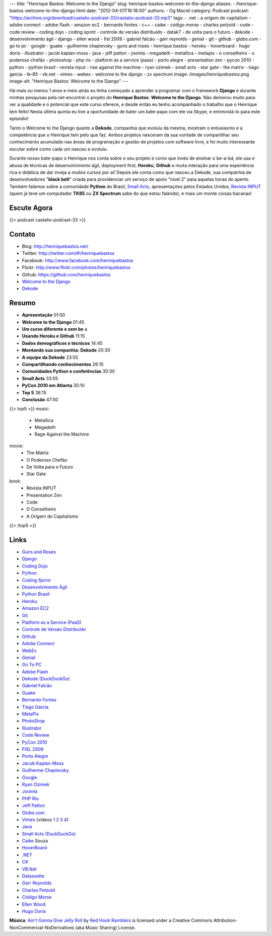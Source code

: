 ---
title: "Henrique Bastos: Welcome to the Django"
slug: henrique-bastos-welcome-to-the-django
aliases:
- /henrique-bastos-welcome-to-the-django.html
date: "2012-04-01T16:18:00"
authors:
- Og Maciel
category: Podcast
podcast: "https://archive.org/download/castalio-podcast-33/castalio-podcast-33.mp3"
tags:
- .net
- a origem do capitalism
- adobe connect
- adobe flash
- amazon ec2
- bernardo fontes
- c++
- caike
- código morse
- charles petzold
- code
- code review
- coding dojo
- coding sprint
- controle de versão distribuído
- datak7
- de volta para o futuro
- dekode
- desenvolvimento ágil
- django
- ellen wood
- fisl 2009
- gabriel falcão
- garr reynolds
- genial
- git
- github
- globo.com
- go to pc
- google
- guake
- guilherme chapievsky
- guns and roses
- henrique bastos
- heroku
- hoverboard
- hugo doria
- illustrator
- jacob kaplan-moss
- java
- jeff patton
- joomla
- megadeth
- metallica
- metapix
- o conselheiro
- o poderoso chefão
- photoshop
- php rio
- platform as a service (paas)
- porto alegre
- presentation zen
- pycon 2010
- python
- python brasil
- revista input
- rise against the machine
- ryan ozimek
- small acts
- star gate
- the matrix
- tiago garcia
- tk-85
- vb.net
- vimeo
- webex
- welcome to the django
- zx spectrum
image: /images/henriquebastos.png
image-alt: "Henrique Bastos: Welcome to the Django"
---

Há mais ou menos 1 anos e meio atrás eu tinha começado a aprender a
programar com o framework **Django** e durante minhas pesquisas pela net
encontrei o projeto do **Henrique Bastos**: **Welcome to the Django**.
Não demorou muito para ver a qualidade e o potencial que este curso
oferece, e desde então eu tenho acompanhado o trabalho que o Henrique
tem feito! Nesta última quinta eu tive a oportunidade de bater um
bate-papo com ele via Skype, e entrevistá-lo para este episódio!

Tanto o Welcome to the Django quanto a **Dekode**, companhia que evoluiu
da mesma, mostram o entusiasmo e a competência que o Henrique tem pelo
que faz. Ambos projetos nasceram da sua vontade de compartilhar seu
conhecimento acumulado nas áreas de programação e gestão de projetos com
software livre, e foi muito interessante escutar sobre como cada um
nasceu e evoluiu.

.. more

Durante nosso bate-papo o Henrique nos conta sobre o seu projeto e como que
invés de ensinar o be-a-bá, ele usa e abusa de técnicas de desenvolvimento
ágil, deployment first, **Heroku**, **Github** e muita interação para uma
experiência rica e didática de dar inveja a muitos cursos por ai! Depois ele
conta como que nasceu a Dekode, sua companhia de desenvolvedores "**black
belt**\ " criada para providenciar um serviço de apoio "nível 2" para aquelas
horas do aperto. Também falamos sobre a comunidade **Python** do Brasil, `Small
Acts`_, apresentações pelos Estados Unidos, `Revista INPUT`_ (quem já teve um
computador **TK85** ou **ZX Spectrum** sabe do que estou falando), e mais um
monte coisas bacanas!

Escute Agora
------------

{{< podcast castalio-podcast-33 >}}

Contato
-------
-  Blog: http://henriquebastos.net/
-  Twitter: http://twitter.com/#!/henriquebastos
-  Facebook: http://www.facebook.com/henriquebastos
-  Flickr: http://www.flickr.com/photos/henriquebastos
-  Github: https://github.com/henriquebastos
-  `Welcome to the Django`_
-  `Dekode`_

Resumo
------
-  **Apresentação** 01:00
-  **Welcome to the Django** 01:45
-  **Um curso diferente e sem be** a
-  **Usando Heroku e Github** 11:15
-  **Dados demográficos e técnicos** 14:45
-  **Montando sua companhia: Dekode** 20:30
-  **A equipe da Dekode** 23:55
-  **Compartilhando conhecimentos** 26:15
-  **Comunidades Python e conferências** 30:30
-  **Small Acts** 33:55
-  **PyCon 2010 em Atlanta** 35:10
-  **Top 5** 38:15
-  **Conclusão** 47:50

{{< top5 >}}
music:
    * Metallica
    * Megadeth
    * Rage Against the Machine
movie:
    * The Matrix
    * O Poderoso Chefão
    * De Volta para o Futuro
    * Star Gate
book:
    * Revista INPUT
    * Presentation Zen
    * Code
    * O Conselheiro
    * A Origem do Capitalismo
{{< /top5 >}}

Links
-----
-  `Guns and Roses`_
-  `Django`_
-  `Coding Dojo`_
-  `Python`_
-  `Coding Sprint`_
-  `Desenvolvimento Ágil`_
-  `Python Brasil`_
-  `Heroku`_
-  `Amazon EC2`_
-  `Git`_
-  `Platform as a Service (PaaS)`_
-  `Controle de Versão Distribuído`_
-  `Github`_
-  `Adobe Connect`_
-  `WebEx`_
-  `Genial`_
-  `Go To PC`_
-  `Adobe Flash`_
-  `Dekode (DuckDuckGo)`_
-  `Gabriel Falcão`_
-  `Guake`_
-  `Bernardo Fontes`_
-  `Tiago Garcia`_
-  `MetaPix`_
-  `PhotoShop`_
-  `Illustrator`_
-  `Code Review`_
-  `PyCon 2010`_
-  `FISL 2009`_
-  `Porto Alegre`_
-  `Jacob Kaplan-Moss`_
-  `Guilherme Chapievsky`_
-  `Google`_
-  `Ryan Ozimek`_
-  `Joomla`_
-  `PHP Rio`_
-  `Jeff Patton`_
-  `Globo.com`_
-  `Vimeo`_ (vídeos `1`_ `2`_ `3`_ `4`_)
-  `Java`_
-  `Small Acts (DuckDuckGo)`_
-  `Caike`_ Souza
-  `HoverBoard`_
-  `.NET`_
-  `C#`_
-  `VB.Net`_
-  `Datassette`_
-  `Garr Reynolds`_
-  `Charles Petzold`_
-  `Código Morse`_
-  `Ellen Wood`_
-  `Hugo Doria`_

.. class:: alert alert-info

        **Música**: `Ain't Gonna Give Jelly Roll`_ by `Red Hook Ramblers`_ is licensed under a Creative Commons Attribution-NonCommercial-NoDerivatives (aka Music Sharing) License.

.. Footer
.. _Ain't Gonna Give Jelly Roll: http://freemusicarchive.org/music/Red_Hook_Ramblers/Live__WFMU_on_Antique_Phonograph_Music_Program_with_MAC_Feb_8_2011/Red_Hook_Ramblers_-_12_-_Aint_Gonna_Give_Jelly_Roll
.. _Red Hook Ramblers: http://www.redhookramblers.com/
.. _Small Acts: http://smallactsmanifesto.org/
.. _Revista INPUT: http://www.datacassete.com.br/
.. _Welcome to the Django: http://welcometothedjango.com.br/
.. _Dekode: http://dekode.com.br/
.. _Guns and Roses: https://duckduckgo.com/?q=Guns+and+Roses
.. _Django: https://duckduckgo.com/?q=Django
.. _Coding Dojo: https://duckduckgo.com/?q=Coding+Dojo
.. _Python: https://duckduckgo.com/?q=Python
.. _Coding Sprint: https://duckduckgo.com/?q=Coding+Sprint
.. _Desenvolvimento Ágil: https://duckduckgo.com/?q=Desenvolvimento+Ágil
.. _Python Brasil: https://duckduckgo.com/?q=Python+Brasil
.. _Heroku: https://duckduckgo.com/?q=Heroku
.. _Amazon EC2: https://duckduckgo.com/?q=Amazon+EC2
.. _Git: https://duckduckgo.com/?q=Git
.. _Platform as a Service (PaaS): https://duckduckgo.com/?q=Platform+as+a+Service+(PaaS)
.. _Controle de Versão Distribuído: https://duckduckgo.com/?q=Controle+de+Versão+Distribuído
.. _Github: https://duckduckgo.com/?q=Github
.. _Adobe Connect: https://duckduckgo.com/?q=Adobe+Connect
.. _WebEx: https://duckduckgo.com/?q=WebEx
.. _Genial: https://duckduckgo.com/?q=Genial
.. _Go To PC: https://duckduckgo.com/?q=Go+To+PC
.. _Adobe Flash: https://duckduckgo.com/?q=Adobe+Flash
.. _Dekode (DuckDuckGo): https://duckduckgo.com/?q=Dekode
.. _Gabriel Falcão: https://duckduckgo.com/?q=Gabriel+Falcão
.. _Guake: https://duckduckgo.com/?q=Guake
.. _Bernardo Fontes: https://duckduckgo.com/?q=Bernardo+Fontes
.. _Tiago Garcia: https://duckduckgo.com/?q=Tiago+Garcia
.. _MetaPix: https://duckduckgo.com/?q=MetaPix
.. _PhotoShop: https://duckduckgo.com/?q=PhotoShop
.. _Illustrator: https://duckduckgo.com/?q=Illustrator
.. _Code Review: https://duckduckgo.com/?q=Code+Review
.. _PyCon 2010: https://duckduckgo.com/?q=PyCon+2010
.. _FISL 2009: https://duckduckgo.com/?q=FISL+2009
.. _Porto Alegre: https://duckduckgo.com/?q=Porto+Alegre
.. _Jacob Kaplan-Moss: https://duckduckgo.com/?q=Jacob+Kaplan-Moss
.. _Guilherme Chapievsky: https://duckduckgo.com/?q=Guilherme+Chapievsky
.. _Google: https://duckduckgo.com/?q=Google
.. _Ryan Ozimek: https://duckduckgo.com/?q=Ryan+Ozimek
.. _Joomla: https://duckduckgo.com/?q=Joomla
.. _PHP Rio: https://duckduckgo.com/?q=PHP+Rio
.. _Jeff Patton: https://duckduckgo.com/?q=Jeff+Patton
.. _Globo.com: https://duckduckgo.com/?q=Globo.com
.. _Vimeo: https://duckduckgo.com/?q=Vimeo
.. _Java: https://duckduckgo.com/?q=Java
.. _Small Acts (DuckDuckGo): https://duckduckgo.com/?q=Small+Acts
.. _Caike: https://duckduckgo.com/?q=Caike
.. _HoverBoard: https://duckduckgo.com/?q=HoverBoard
.. _.NET: https://duckduckgo.com/?q=.NET
.. _C#: https://duckduckgo.com/?q=C#
.. _VB.Net: https://duckduckgo.com/?q=VB.Net
.. _Datassette: https://datassette.org/
.. _Garr Reynolds: https://duckduckgo.com/?q=Garr+Reynolds
.. _Charles Petzold: https://duckduckgo.com/?q=Charles+Petzold
.. _Código Morse: https://duckduckgo.com/?q=Código+Morse
.. _Ellen Wood: https://duckduckgo.com/?q=Ellen+Wood
.. _Hugo Doria: https://duckduckgo.com/?q=Hugo+Doria
.. _1: http://devinrio.com.br/2009
.. _2: http://devinrio.com.br/
.. _3: http://vimeo.com/channels/devinrio
.. _4: http://www.flickr.com/groups/devinrio/
